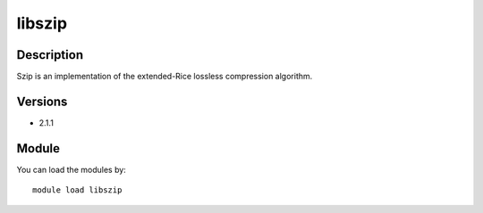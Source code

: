 .. _backbone-label:

libszip
==============================

Description
~~~~~~~~
Szip is an implementation of the extended-Rice lossless compression algorithm.

Versions
~~~~~~~~
- 2.1.1

Module
~~~~~~~~
You can load the modules by::

    module load libszip

